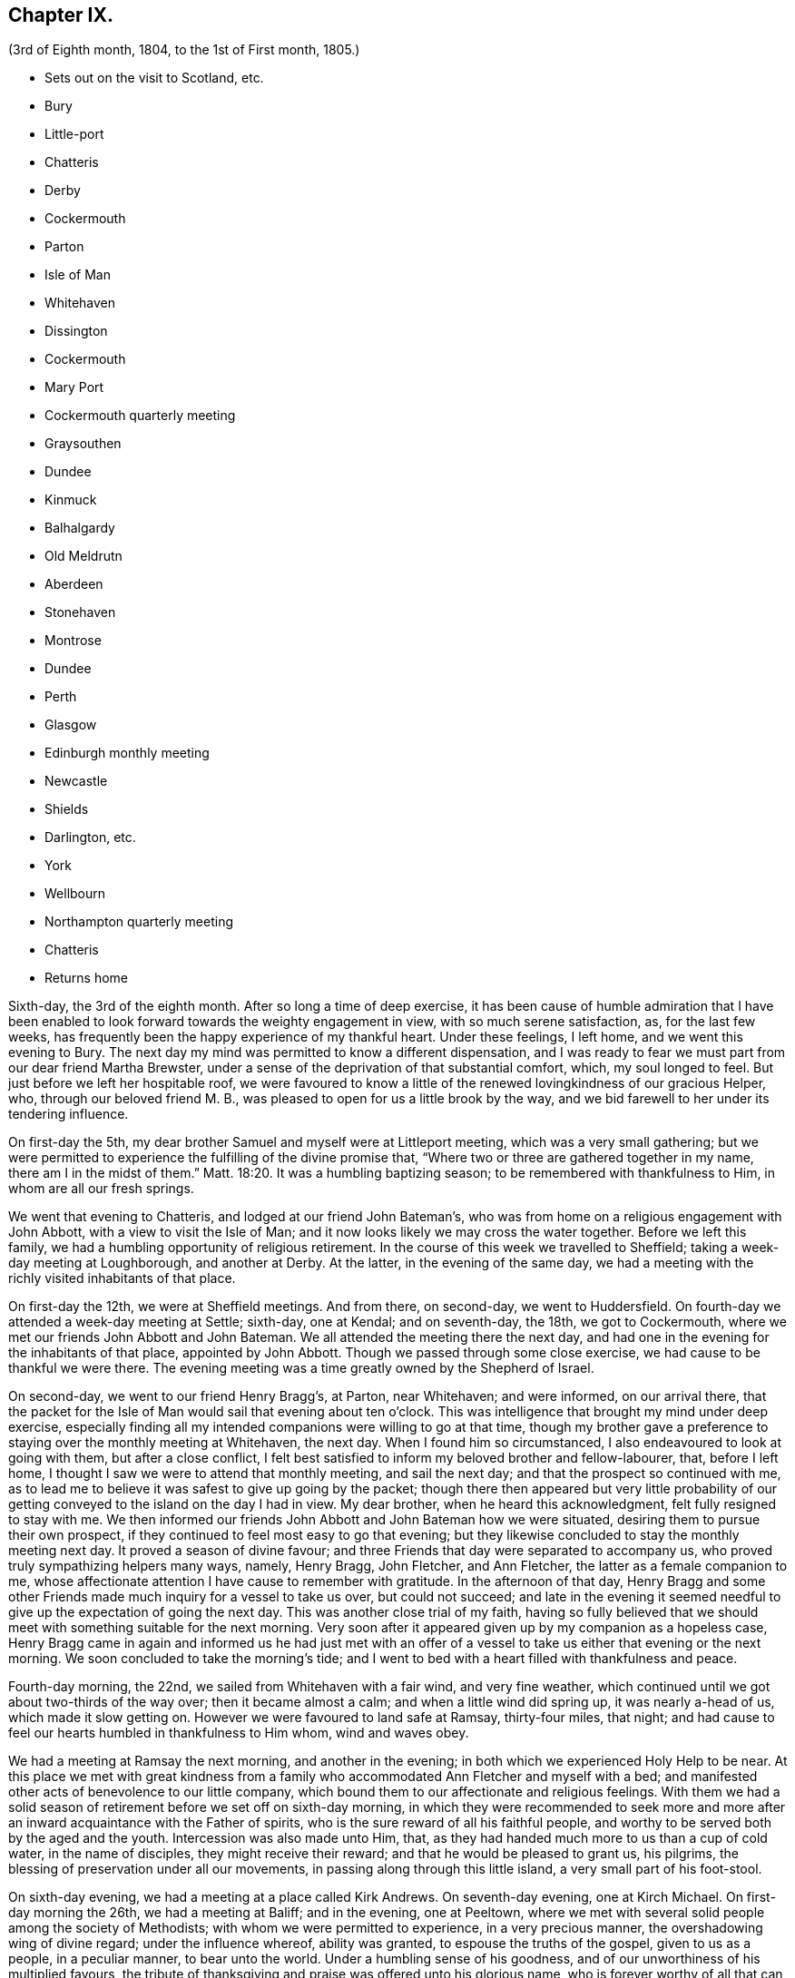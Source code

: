 == Chapter IX.

[.chapter-subtitle--blurb]
(3rd of Eighth month, 1804, to the 1st of First month, 1805.)

[.chapter-synopsis]
* Sets out on the visit to Scotland, etc.
* Bury
* Little-port
* Chatteris
* Derby
* Cockermouth
* Parton
* Isle of Man
* Whitehaven
* Dissington
* Cockermouth
* Mary Port
* Cockermouth quarterly meeting
* Graysouthen
* Dundee
* Kinmuck
* Balhalgardy
* Old Meldrutn
* Aberdeen
* Stonehaven
* Montrose
* Dundee
* Perth
* Glasgow
* Edinburgh monthly meeting
* Newcastle
* Shields
* Darlington, etc.
* York
* Wellbourn
* Northampton quarterly meeting
* Chatteris
* Returns home

Sixth-day, the 3rd of the eighth month.
After so long a time of deep exercise,
it has been cause of humble admiration that I have been enabled
to look forward towards the weighty engagement in view,
with so much serene satisfaction, as, for the last few weeks,
has frequently been the happy experience of my thankful heart.
Under these feelings, I left home, and we went this evening to Bury.
The next day my mind was permitted to know a different dispensation,
and I was ready to fear we must part from our dear friend Martha Brewster,
under a sense of the deprivation of that substantial comfort, which,
my soul longed to feel.
But just before we left her hospitable roof,
we were favoured to know a little of the renewed lovingkindness of our gracious Helper,
who, through our beloved friend M. B.,
was pleased to open for us a little brook by the way,
and we bid farewell to her under its tendering influence.

On first-day the 5th, my dear brother Samuel and myself were at Littleport meeting,
which was a very small gathering;
but we were permitted to experience the fulfilling of the divine promise that,
"`Where two or three are gathered together in my name, there am I in the midst of them.`"
Matt. 18:20.
It was a humbling baptizing season;
to be remembered with thankfulness to Him, in whom are all our fresh springs.

We went that evening to Chatteris, and lodged at our friend John Bateman`'s,
who was from home on a religious engagement with John Abbott,
with a view to visit the Isle of Man;
and it now looks likely we may cross the water together.
Before we left this family, we had a humbling opportunity of religious retirement.
In the course of this week we travelled to Sheffield;
taking a week-day meeting at Loughborough, and another at Derby.
At the latter, in the evening of the same day,
we had a meeting with the richly visited inhabitants of that place.

On first-day the 12th, we were at Sheffield meetings.
And from there, on second-day, we went to Huddersfield.
On fourth-day we attended a week-day meeting at Settle; sixth-day, one at Kendal;
and on seventh-day, the 18th, we got to Cockermouth,
where we met our friends John Abbott and John Bateman.
We all attended the meeting there the next day,
and had one in the evening for the inhabitants of that place, appointed by John Abbott.
Though we passed through some close exercise, we had cause to be thankful we were there.
The evening meeting was a time greatly owned by the Shepherd of Israel.

On second-day, we went to our friend Henry Bragg`'s, at Parton, near Whitehaven;
and were informed, on our arrival there,
that the packet for the Isle of Man would sail that evening about ten o`'clock.
This was intelligence that brought my mind under deep exercise,
especially finding all my intended companions were willing to go at that time,
though my brother gave a preference to staying over the monthly meeting at Whitehaven,
the next day.
When I found him so circumstanced, I also endeavoured to look at going with them,
but after a close conflict,
I felt best satisfied to inform my beloved brother and fellow-labourer, that,
before I left home, I thought I saw we were to attend that monthly meeting,
and sail the next day; and that the prospect so continued with me,
as to lead me to believe it was safest to give up going by the packet;
though there then appeared but very little probability of
our getting conveyed to the island on the day I had in view.
My dear brother, when he heard this acknowledgment, felt fully resigned to stay with me.
We then informed our friends John Abbott and John Bateman how we were situated,
desiring them to pursue their own prospect,
if they continued to feel most easy to go that evening;
but they likewise concluded to stay the monthly meeting next day.
It proved a season of divine favour;
and three Friends that day were separated to accompany us,
who proved truly sympathizing helpers many ways, namely, Henry Bragg, John Fletcher,
and Ann Fletcher, the latter as a female companion to me,
whose affectionate attention I have cause to remember with gratitude.
In the afternoon of that day,
Henry Bragg and some other Friends made much inquiry for a vessel to take us over,
but could not succeed;
and late in the evening it seemed needful to give
up the expectation of going the next day.
This was another close trial of my faith,
having so fully believed that we should meet with something suitable for the next morning.
Very soon after it appeared given up by my companion as a hopeless case,
Henry Bragg came in again and informed us he had just met with an offer
of a vessel to take us either that evening or the next morning.
We soon concluded to take the morning`'s tide;
and I went to bed with a heart filled with thankfulness and peace.

Fourth-day morning, the 22nd, we sailed from Whitehaven with a fair wind,
and very fine weather, which continued until we got about two-thirds of the way over;
then it became almost a calm; and when a little wind did spring up,
it was nearly a-head of us, which made it slow getting on.
However we were favoured to land safe at Ramsay, thirty-four miles, that night;
and had cause to feel our hearts humbled in thankfulness to Him whom,
wind and waves obey.

We had a meeting at Ramsay the next morning, and another in the evening;
in both which we experienced Holy Help to be near.
At this place we met with great kindness from a family
who accommodated Ann Fletcher and myself with a bed;
and manifested other acts of benevolence to our little company,
which bound them to our affectionate and religious feelings.
With them we had a solid season of retirement before we set off on sixth-day morning,
in which they were recommended to seek more and more
after an inward acquaintance with the Father of spirits,
who is the sure reward of all his faithful people,
and worthy to be served both by the aged and the youth.
Intercession was also made unto Him, that,
as they had handed much more to us than a cup of cold water, in the name of disciples,
they might receive their reward; and that he would be pleased to grant us, his pilgrims,
the blessing of preservation under all our movements,
in passing along through this little island, a very small part of his foot-stool.

On sixth-day evening, we had a meeting at a place called Kirk Andrews.
On seventh-day evening, one at Kirch Michael.
On first-day morning the 26th, we had a meeting at Baliff; and in the evening,
one at Peeltown, where we met with several solid people among the society of Methodists;
with whom we were permitted to experience, in a very precious manner,
the overshadowing wing of divine regard; under the influence whereof,
ability was granted, to espouse the truths of the gospel, given to us as a people,
in a peculiar manner, to bear unto the world.
Under a humbling sense of his goodness,
and of our unworthiness of his multiplied favours,
the tribute of thanksgiving and praise was offered unto his glorious name,
who is forever worthy of all that can be ascribed unto him.
After meeting we sat a while with one family of the aforesaid people;
where we were again permitted to know,
that our Holy Helper is confined neither to time nor place;
but is condescending to deal out his bread to the hungry,
when and where a due preparation is made to receive his bounty.

On second-day morning,
I arose under an awful apprehension that it would be right for at least a part
of our company to go again into the family we had visited the preceding evening,
and into some others among that people, before we left the place.
After breakfast I mentioned this to my companions collectively;
and I had the satisfaction of finding my beloved
brother had received somewhat of a similar impression.
After solid deliberation, part of our band concluded to accompany us,
while Henry Bragg and John Fletcher went to a place a few miles distant,
in order to provide a meeting for the evening.

We went first to the family we had been with the evening before,
where we again met a very cordial reception.
We had also the company of their parents, who resided at the next house;
and of a solid young man, their preacher.
With them altogether, we were favoured to have a truly solemn and profitable opportunity;
at the close of which, apprehending we were with some of the heads of their tribe,
my brother felt it safest to remark to them a custom we had observed in many places,
and particularly on this island, which was of those in their society,
when they attended our meetings, kneeling down on their entrance into the room.
He pointed out the difference we felt towards different individuals under this ceremony;
some we had cause to believe felt an awful sense of the object of our meeting together;
but with respect to some others, their manner was so irreverent,
as to cause us to feel deep lamentation on their account; and in some meetings,
we had believed it right at the close of them,
to give a caution against complying with such an outward form,
while the attention of the mind was far from the great object of adoration and worship.
Under a feeling of near regard, we parted with them all, except the young man,
who kindly conducted us to the other families which we visited:
wherein also we experienced the gathering arm of Israel`'s Shepherd.
The more we saw of this young man, the more we felt bound to him in gospel love,
in a sense whereof we bade him farewell.

That evening we had a meeting at Malinaclig.
On third-day evening one at Darby, with some solid people,
but among them we apprehended there was a great diversity of states.
It proved, however,
a season wherein divine mercy appeared to be near to do the people good.
Even some such as had been too much in danger of resting satisfied with former
experience of the great Master`'s gracious visitation to their souls,
without endeavouring to maintain the watch against a situation,
comparable with that of those who thought themselves rich and increased in goods.

As there was not a place of public entertainment in this village,
we were here for several hours taken in by a man and his wife, John and Eleanor Ellison,
who appeared to be of truly religious minds.
With this family, after a meeting held in the place, we parted,
under evident marks of affectionate esteem; and had a beautiful moonlight ride,
several of us in an open cart; but tranquillity covering our minds,
though it was past midnight before we arrived at our proposed lodging place,
we enjoyed our situation.
On fourth-day, we had a meeting at Castletown in the morning,
and one in the evening at Ballamodda; fifth-day, at Ballanorrass; sixth-day,
at Ballasalla; and on seventh-day evening, the 1st of ninth month,
we had our last meeting on this island, expecting to sail that night for Whitehaven.

This meeting was held in a large assembly room at Douglas,
and for some time after we met,
it was the most unsettled opportunity we had known since our landing on the isle.
Indeed, it was so much so, as to plunge my mind into deep discouragement,
considering that we could not have another meeting with the inhabitants of that place,
without missing our conveyance by the packet.
I think it was a season of as close exercise as I ever remember to have experienced.
John Bateman and my dear brother, had each a little matter to offer to the people,
I thought very pertinent to the situation of several among them, whose states,
as to religious sensibility, I believe, were very different;
some of them appearing awfully aware of the intention of our gathering together.
However,
so little place did the foregoing testimonies appear to have with those of another description,
that soon after my brother had taken his seat again,
I was ready to apprehend it might be best to close the meeting,
but my companions did not feel at liberty to do so.
After endeavouring to bear my burden the appointed time,
I at length believed it would be safest for me to at least get upon my feet,
which I did in much fear and trembling; but with an earnest desire,
to be rightly directed by Him, who only knows the food convenient for his people.
Probably the novelty of a female`'s appearance in such a manner,
might have place with some of them, so that in a short time they became much quieter,
and more attentive; and I was enabled to minister to many different conditions present,
to the relief of my own mind.
After this, some further communications were offered by my fellow-labourers;
and the meeting ended in solemn supplication to our universal Parent,
for a blessing on the present opportunity:
and in humble acknowledgements for his gracious assistance unto us,
mercifully vouchsafed at that time,
as also on many similar occasions in our passing along,
among the little handful of his people situated on that small spot of ground.
We took an affectionate leave of many after meeting; and on our way to the inn,
called at a house where we had that afternoon taken tea,
with a very valuable young woman and her aged father;
with whom we now had a solid and truly memorable season of religions retirement.

When we reached the inn,
we were immediately told the captain had been there to inform us lie was ready to sail.
We were therefore obliged to leave the house without sitting down,
or partaking of any refreshment for the body;
but our minds being richly replenished with a portion of peace,
and feeling a full clearance of that part of our mission,
it was of but very little consequence to us.

We went on board about ten o`'clock, and after a good sail, with a fair wind,
were favoured to land in safety at Whitehaven, at nine o`'clock on first-day morning.
After breakfast, my brother and myself went to our friend H. Bragg`'s, at Parton,
to get a few hours rest.
In the afternoon we assembled with our friends at Whitehaven.
That day, before we parted with our friend John Abbott,
he informed us of a prospect he had,
of a meeting with the inhabitants of a village between Whitehaven and Cockermouth,
querying if we had had any view towards the same place.
As it had attracted my attention,
so much as to lead me to apprehend we should not be likely
entirely to leave those parts without a similar engagement,
it seemed, we thought, very desirable to unite with him and John Bateman;
though I felt so fatigued and in need of rest,
after our close travelling and exercise on the island,
as rather reluctantly to submit to joining them in the appointment of a meeting there,
Dissington, on second-day evening; which appeared the most suitable time for them.
It proved to me a particularly exercising meeting,
wherein I thought I had to labour in the gospel,
in as much weakness and mortification to the creaturely part,
as at any time since my leaving home.
Indeed I was almost ready to call in question the rectitude of our being there; but,
after we left the place, and returned to Parton,
I was permitted to feel a degree of the calming influence of divine love,
as a canopy to cover my mind, so as to raise reverent thankfulness to Him,
who is pleased to accept the feeble,
if but faithful endeavours of his humbly dedicated children.

On third-day we all attended the week-day meeting at Cockermouth,
where we met our three kind fellow-helpers, who had accompanied us across the water.
In the afternoon we had a precious parting opportunity together;
in which we had to acknowledge that the sustaining arm of
divine sufficiency had been with us in our going forth,
and mercifully supported throughout;
sweetly uniting our little band in gospel fellowship.
We had also to acknowledge that many circumstances respecting our union,
had been marvellous in our eyes,
and claimed the tribute of gratitude and praise to our Holy Director,
who remains to be unto his people, "`Wonderful, Counsellor,
the Mighty God;`" Isaiah 9:6, and who was condescending, at that time,
to bestow a portion of enriching peace; though we could truly, with abasedness of spirit,
adopt the language, "`We are unprofitable servants;`" Luke 17:10.

On fourth-day, John Abbott and John Bateman went to Kendal;
and my dear brother and myself to a meeting at Setmorthy.
In the afternoon, in our way to Broughton, we visited a very afflicted Friend,
I think the most pitiable object I ever beheld;
but we were comforted in believing his sufferings
would terminate with his existence here;
and we also were ready to believe that it would not be very long
before the gracious call would be in mercy extended to his soul,
to leave the shackles of mortality, for an abode in durable happiness.

From fifth to seventh-day, we attended meeting at Broughton, Pardshaw, and Grey-Southen.
On first-day the 9th, we were at Maryport.
In the morning meeting there, I very soon felt my mind under exercise,
and several states present were brought before me
with what I apprehended clear openings for communication;
but I had not been sensible of the full time being come for it, when another stepping in,
closed up the way, and we had no public labour there.

In the afternoon meeting we were permitted to experience a good degree of relief,
although I do not suppose we were endowed with as much strength, to warn some,
and encourage and sympathize with others, as we might have been,
had we met with no impediment in the foregoing meeting.
However, we had renewed cause, through all, to thank our gracious Helper,
and to confide in his all-sufficient power.

On second-day morning, after a season of divine favour,
in the Friend`'s family where we lodged, we left Maryport.
In the remaining part of this week we visited the meetings at Allanby.
Holm, Wigton, Bolton, Kirkbride, Coldbeck, and Mosedale.
On first-day the 16th, we were at Carlisle, in the morning;
and had a meeting in the evening at Scotby.
On second-day, we travelled over some very mountainous road to Aldston;
where we had a meeting the next day.
Fourth-day, we were at monthly meeting at Allondale;
and in the afternoon attended a select meeting there, held in a Friend`'s house,
to accommodate an ancient woman who was not able to get to the meetinghouse.
On fifth-day, we had a meeting at Derwent, and returned to Allondale.
Sixth-day evening we had a meeting at Cornwood.

In the course of the last two weeks, many have been our exercises.
In some of the meetings we have attended, within that time,
we have been favoured to feel, concerning a few individuals,
that the pure cause which we are engaged to espouse, is lovely in their view.
But, alas!
By many others it has appeared to be professed only by tradition.
They hardly seemed sensible of the lamentation we were constrained at times,
to utter in their hearing; and in one meeting in particular,
we had cause to fear from the impressions we felt, that the enemy of all good,
had so far prevailed with his temptations,
that some were not clear of all unseemingly and immoral conduct.
May the God of all grace,
still be pleased so to plead with these his poor bewildered children, as,
by his powerful and delivering arm,
to preserve them eventually from the jaws of the devourer;
through a timely obedience to his gracious precepts and invitation: "`Wash you,
make you clean; put away the evil of your doings from before my eyes; cease to do evil;
learn to do well.
Come now, and let us reason together, says the Lord: though your sins be as scarlet,
they shall be as white as snow; though they be red like crimson,
they shall be as wool.`" Isaiah 1:16-18.
Even unto such as these, his subsequent promise is,
"`If you are willing and obedient, you shall eat the good of the land.`" Isaiah 1:19.

On first-day the 23rd, we were at Sykeside meeting in the morning;
and in the evening attended one at Sol port; after which we returned to Sykeside.
On third-day we had a meeting at Moorhouse;
which concluded our visit to all the particular meetings
in the quarterly meeting of Cumberland and Northumberland.
This week the quarterly meeting was held at Cockermouth;
and after many days of considerable thoughtfulness on the subject,
it seemed best for us to attend that meeting before we proceeded for Scotland,
which we accordingly did on the 27th and 28th of ninth month.

On seventh-day morning, after a solid opportunity in J. and D. Ritton`'s family,
where we had been several times entertained with much kindness and affectionate attention,
we left Cockermouth for Parton, and there,
in the agreeable society of our dear friends H. and M. Bragg, and their children,
we spent a quiet afternoon.
On first-day morning, we attended Whitehaven meeting,
which proved a season of relief and consolation to our minds,
not having felt fully clear of Friends there until now.
In the evening we had a very large meeting with the inhabitants of Workington,
and went after it, though late, to Grey-Southen, to our kind friend John Fletcher`'s.

Tenth month 1st, second-day.
This evening we had a meeting with the inhabitants of Brigham,
at the close of which we parted with several Friends who met us there,
to whom we had been nearly united in gospel fellowship;
expecting the next morning to leave those parts, and go directly for Scotland.

On third-day we were accompanied one stage on our way, by our dear friend John Fletcher.
On the road we were overtaken by H. Bragg, who intended to accompany us to Edinburgh.
We got that night to Carlisle; and on fourth-day morning,
after a little season of retirement,
we parted with our kind friend David Carrick and his family.

A few miles from Carlisle,
H+++.+++ Bragg proposed our calling to speak to a Friend`'s family by the road`'s side,
with which we complied; and were well satisfied in doing so.

This afternoon we entered into Scotland; and on fifth-day we reached Hawick,
where there are two families of Friends, who sit down together in one of their houses.
That evening we had a public meeting there;
and the next morning sat with the two families in that place separately,
in which we felt satisfaction; and under a feeling of gospel love, we parted with them,
except one Friend, who went with us to Edinburgh, where we arrived before dinner,
on seventh-day.

On first-day the 7th, we attended the meetings there.
In the morning sitting I was dipped into close exercise,
without any opening for communication, and the watch word which deeply impressed my mind,
appeared to be like the injunction given by our Great Master, to his immediate followers,
when they were about to enter upon his mission to the lost sheep of the house of Israel:
"`Be therefore wise as serpents, and harmless as doves.`" Matt. 10:16.
This was accompanied with an awful impression,
that to do our proper business, we must submit to visit from house to house,
among our friends in that place.
Before the afternoon meeting, I felt a necessity to unfold to my beloved brother,
how I was circumstanced, who, I found, had been in somewhat a similar situation,
but did not appear to be come at full clearness in his mind respecting it.
This I much desired he might be favoured to do,
before any such prospect was opened to our friends;
though I apprehended it might be right for us to commence our visit that evening,
and thought I saw with what family we should begin;
yet I could not feel satisfied to divulge it further, until his way was perfectly clear.
However, after I had informed him what I did,
I experienced a degree of relief from the weight of exercise which had rested with me,
previously to my speaking to him on the subject.
But it was otherwise with him, for he found the matter increase, and fix so much,
that at the close of the afternoon meeting, in a very desirable manner,
he informed friends of our prospect.

From some of them we received expressions of sympathy,
and encouragement to pursue what we had in view; and it was by them proposed,
as we should need some assistant to conduct us from one family to another,
that our friend Henry Bragg, who had kindly accompanied us many miles, should,
if he felt freedom so to do, aid us a little longer,
by continuing with us through the impending engagement.
To this he readily assented, and that evening we sat with two families.
Second, third and fourth-days, were employed in this way.
On fifth-day, we attended a monthly meeting at Edinburgh;
and in the evening had one sitting.
At the close of that day, we felt, at least, a present release from this place;
and had cause to testify that the Lord God Omnipotent, is worthy to be sought unto,
and trusted in, by his children and people.
And, oh! may we prove humble and grateful receivers.

On sixth-day and seventh-day, we travelled to Dundee,
accompanied by Alexander Cruikshank, our kind landlord at Edinburgh;
we had also the company of our friend Henry Bragg,
who did not yet appear prepared to bid farewell to us.
On first-day the 14th, we attended two meetings at Dundee,
and had two sittings in Friends`' families.
On fourth-day we got to Balhalgardy, to our friend John Cruikshank`'s,
under whose quiet roof I felt it a peculiar privilege to shelter that evening,
being very unwell with a close cold,
and much depressed in mind in the prospect of the remaining engagements in this land.

On fifth-day we rode five miles to Kinmuck,
in order to attend a monthly meeting there that day; but I was too ill to go to meeting,
or to keep out of bed much of the time Friends were sitting; yet,
obtaining a little relief in the afternoon, we went five miles further to Old Meldrum.

On sixth-day we had a meeting there;
and after a religious opportunity with a friend before dinner,
and an opportunity after it with the family where we lodged,
we essayed to leave that place; but I could not, with satisfactory clearness,
see our departure from there,
without visiting the rest of the little handful of professors under our name,
belonging to that meeting; with which my brother united.
We got through them that evening and the next day; and afterwards returned to Balhalgardy.
On first-day the 21st, we were at the meeting at Kinmuck,
which I think was in some good degree owned by the great Shepherd of Israel,
and ended to satisfaction.

As I continued to feel very unwell, after meeting we went back to Balhalgardy,
and rested there the remaining part of that day.
Indeed I was ready to suppose, I must tarry there many days,
before I should be well enough to move forward,
with what still remained to do thereabouts.
But I recovered so far, as to get to a public meeting appointed for us at Old Meldrum,
on second-day evening; and though it was very wet, without taking any fresh cold.
On third-day we had several sittings with the families
within the compass of Kinmuck meeting;
and the remaining part of them, we sat with before their meeting on fourth-day,
which we attended.
In the evening we had a public meeting at Inverary.
The latter proved a season of some encouragement to my mind,
feeling Holy help to be near,
which remains to be a rock of defence to the truly dependent in all their exercises.

After this meeting we went to Balhalgardy.
The next day we parted with our kind and much esteemed friends of that family,
with whom we had a solid season of retirement when about to separate,
which to us felt a comfortable close to our little services thereaway.
On sixth-day we had a meeting with Friends at Aberdeen,
where some of the few professing with us, appeared very much strangers to the pure truth.
It was an exercising meeting; but some ability was afforded to labour;
and in it we had peace.
We felt much sympathy with one individual,
in whose family we had a religious opportunities before we left the place,
in the afternoon.
That evening we visited, at Stonehaven,
the only remaining member of Ury meeting--a very ancient woman;
but it was comforting to our minds, to find, in her very lonely situation,
she was favoured, in her old age,
to retain a lively sense of the pure principle in
which she had for many years professed to believe.
This was now her comfort and support;
and we had a comfortable hope would be mercifully
vouchsafed to the end of her pilgrimage here;
and that at the close thereof she would obtain an admittance into the kingdom,
where sorrow and sighing are no more.

On first-day the 28th, we had a meeting with the inhabitants of Montrose,
which to me was a very trying one, believing but a small number,
in a large gathering of people, were heartily engaged for their own eternal interest.

On third-day the 30th,
we had an open and satisfactory meeting with some of the inhabitants of Dundee;
in a part of the town, where no meeting of our Society had of late time been held.

Eleventh month 1st, and fifth of the week, we attended a meeting at Perth,
with a small number in profession with us, among whom we had some exercising labour.
My mind was led much to fear for an individual in particular, who, I believed,
in days past, had known a beginning in the spiritual warfare;
but who appeared in considerable danger of cherishing
a propensity to be "`now made perfect by the flesh.`"
Gal. 3:3. This Friend coming to our inn,
I had an opportunity with him which proved relieving to my mind.
The word preached did not appear to have much entrance into the hearts of some;
but blessed be the name of Him, whom I desire to serve, not the fruits of our doings,
but the faithfulness of our hearts,
commends his dedicated servants to his divine acceptance.

On first-day the 4th, we attended two meetings with our friends at Glasgow,
besides sitting with them in their preparative meeting.
In the evening we had a solid opportunity in one of their families,
when several others of them were present.
On second-day morning, the way did not appear clear to leave them,
neither could I see enough light upon visiting their separate families,
to admit of my proposing it to my dear brother;
but I soon found he had more fully received the word
of command to go among them in that way.
Having felt so much as to enable me cordially to unite with him, we, without delay,
entered into the work, that we had cause to believe was assigned us.
On fifth-day the 8th, we attended a second monthly meeting at Edinburgh,
where Ave were renewedly led into much exercise.
Both our minds were so closely arrested in our separate apartments this day,
as to lead us to suppose we should not be clear,
without attempting to dip a little further into their situation,
than we could do in their monthly meeting.
This we did in much fear,
and with an earnest desire to be preserved from hurting the pure cause,
if we were not permitted to promote it, or help our friends;
to all of whom we felt much love.
On third-day morning the 13th, my dear brother and myself left Edinburgh,
after a little season of retirement, in which we had the company of dear H. Bragg,
who had continued with us until this time,
and was particularly helpful to us in the late arduous engagement.

On sixth-day evening the 16th, we got to Newcastle, and the 17th, rested there;
which was the first day we had spent since we left home,
without either religious engagements, or travelling, or both.
On first-day the 18th, we attended two meetings there;
wherein some ability was afforded to sympathize with the rightly exercised in that place;
and to hand a word of encouragement unto such, to hold on in the line of manifested duty,
for the promotion of the blessed cause in themselves and others.
A caution was extended to some among them,
to guard against a disposition which might lead to procrastination,
in the very momentous concern of preparing for a future existence:
and some other states present were, I trust, ministered to in the love of the gospel.

On second-day we had a meeting at Benfieldside.
Third-day, after some religious opportunities at Newcastle,
whereto we returned the preceding evening, we went to Shields.
On fourth-day, we attended the week-day meeting;
and before we left the place in the afternoon,
had a solemn season of retirement in Henry Taylor`'s family,
whose daughter I had felt deeply for, she being in a very delicate situation;
and I was apprehensive, not likely to be again restored to stronger health.
My brother was led to address both her and her father in an affectionate, and I thought,
a very suitable manner,
after which I felt my mind strengthened to supplicate at the footstool of Divine mercy,
that whether it might be consistent with the will of Him, who does all things right,
to lengthen the thread of life to more advanced age,
or cut it short in the bloom of youth,
her way might be clear to the glorious abode of sanctified spirits.

The five following days we had meetings at Sunderland, Durham, Auckland, Staindrop,
and Cotherstone.
On third-day the 27th, we attended a monthly meeting at Staindrop;
and on fifth-day the 29th, were at the week-day meeting at Darlington,
which we sat throughout in suffering silence, except a short sentence,
delivered by my brother, at the close of the meeting.
After some deep wading, and heartfelt exercise,
we both apprehended the way to obtain a little relief,
pointed towards visiting the most active members in their separate families.
This engagement occupied sixth and seventh-days.
On first-day, the 2nd of twelfth month, we attended the meeting there,
which with three private religious opportunities that day,
opened the way for our liberation from there on second-day;
and that evening we went to Stockton.
The next and two following days we were at meetings at Norton, Stockton, and Yarm.

In the course of this journey I have experienced many very trying,
and in some sort new exercises; and I think those which I have passed through,
in these parts, have sometimes been as deeply distressing as any I have ever yet known;
but so it must be, where the pure seed is in captivity in the hearts of the people;
and a favour it is to be found worthy to suffer with a crucified Lord.
However, some rightly exercised travellers, I believe, are preserved among them,
for whom I feel near sympathy; much desiring they may hold fast their confidence in Him,
whose arm of all-sufficient power is still able to
support his humbly depending little ones,
under all tribulations which they are permitted to pass through for his pure cause sake.
Such indeed may be comforted in the gracious promise,
that "`though a woman may forget her sucking child,
yet the Lord will not forget`" (Isaiah 49:15) those,
who are rightly concerned for Zion`'s prosperity.

On first-day the 9th, we were at Whitby; and on fourth-day the 12th,
after a meeting at Malton, we went to York.
Here we stayed two days with our relations and friends.
On seventh-day the 15th, accompanied by Henry Take, we went to Doncaster,
We stayed first-day there, and attended the meetings,
which by me were passed in silent exercise.
The next morning we parted with Henry Tuke, he returning home,
and we going towards Lincoln.
There, on fourth-day the 19th, we attended a quarterly meeting,
with a small number of Friends, to some solid satisfaction.
On fifth-day,
we called and spent two or three hours with our kind and valuable friend Alice Burtt,
at Welbourn; and before we parted,
we had renewed cause to acknowledge that the presence
of the Most High is not confined to time or place;
feeling, with her and her family, such a degree thereof, as, I trust,
will enable the visitors and visited to retain a lively remembrance one of another.

On seventh-day evening the 22nd, we got to Wellingborough.
On first-day we attended the meeting there.
In the afternoon we went to Northampton.
That evening we attended the quarterly meeting of ministers and elders there;
and the next day the quarterly meeting for worship and discipline.
This to me was a low time;
yet it did not appear right to withhold communicating a
little of my small stock of spiritual bread to others,
though not to much relief But, in the afternoon, just before we left the place,
in a religious opportunity, in the family where we lodged,
several other Friends being also present,
I obtained an increase of that substantial food,
which enabled me to leave them in thankfulness and peace.

We returned to Wellingborough with our much-esteemed friends B. and T. Middleton.
On third-day we attended a week-day meeting at Finedon, and after it,
and a season of retirement in a family there, we went to Thrapston.
On fourth-day we reached Chatteris, where we spent a very pleasant evening,
with our late ancient companion on the Isle of Man, John Bateman; who, we thought,
appeared to be reaping a reward for his evening`'s sacrifice.

On seventh-day evening the 29th, we were favoured to get well home;
and had the satisfaction of meeting our relations and friends in usual health,
and from them a very cordial welcome to Needham again; which,
with the merciful preservation dispensed to us in our long travel,
calls for humble thankfulness to the Author of all our blessings.

On third-day the 1st of first month, 1805, we attended our monthly meeting at Woodbridge,
and returned our certificates; which as far as related to myself,
was under the humiliating sense of unfitness,
and incapacity for the great work in which I had believed myself required to engage,
for the promotion of the most dignified cause which can be espoused on earth.
Yet in retiring from the field of labour, and settling down at home, my mind, at times,
has been favoured to partake of a degree of peaceful tranquillity.
This is not at our own command; and therefore,
when it is graciously vouchsafed should be accepted with gratitude and praise,
as from the treasury of Him,
who is a rich rewarder of them that diligently seek and serve him,
with integrity and uprightness of heart.
